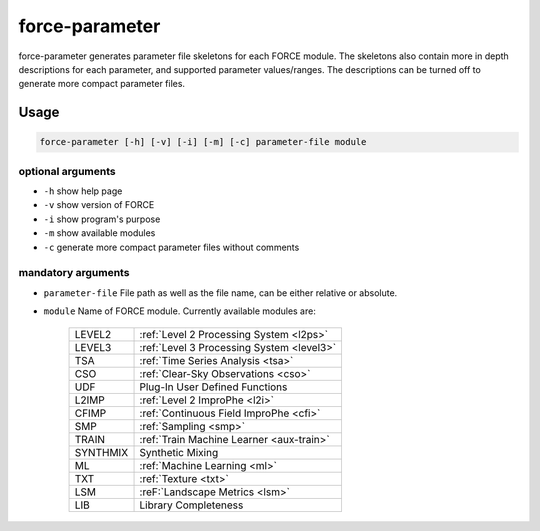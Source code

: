 .. _aux-parameter:

force-parameter
===============

force-parameter generates parameter file skeletons for each FORCE module. The skeletons also contain more in depth
descriptions for each parameter, and supported parameter values/ranges. The descriptions can be turned off to generate
more compact parameter files.

Usage
^^^^^

.. code-block:: bash

    force-parameter [-h] [-v] [-i] [-m] [-c] parameter-file module

optional arguments
""""""""""""""""""

* ``-h`` show help page

* ``-v`` show version of FORCE

* ``-i`` show program's purpose

* ``-m`` show available modules

* ``-c`` generate more compact parameter files without comments

mandatory arguments
"""""""""""""""""""

* ``parameter-file`` File path as well as the file name, can be either relative or absolute.

* ``module`` Name of FORCE module. Currently available modules are:

    +----------+-------------------------------------------+
    | LEVEL2   | :ref:`Level 2 Processing System <l2ps>`   |
    +----------+-------------------------------------------+
    | LEVEL3   | :ref:`Level 3 Processing System <level3>` |
    +----------+-------------------------------------------+
    | TSA      | :ref:`Time Series Analysis <tsa>`         |
    +----------+-------------------------------------------+
    | CSO      | :ref:`Clear-Sky Observations <cso>`       |
    +----------+-------------------------------------------+
    | UDF      | Plug-In User Defined Functions            |
    +----------+-------------------------------------------+
    | L2IMP    | :ref:`Level 2 ImproPhe <l2i>`             |
    +----------+-------------------------------------------+
    | CFIMP    | :ref:`Continuous Field ImproPhe <cfi>`    |
    +----------+-------------------------------------------+
    | SMP      | :ref:`Sampling <smp>`                     |
    +----------+-------------------------------------------+
    | TRAIN    | :ref:`Train Machine Learner <aux-train>`  |
    +----------+-------------------------------------------+
    | SYNTHMIX | Synthetic Mixing                          |
    +----------+-------------------------------------------+
    | ML       | :ref:`Machine Learning <ml>`              |
    +----------+-------------------------------------------+
    | TXT      | :ref:`Texture <txt>`                      |
    +----------+-------------------------------------------+
    | LSM      | :reF:`Landscape Metrics <lsm>`            |
    +----------+-------------------------------------------+
    | LIB      | Library Completeness                      |
    +----------+-------------------------------------------+
